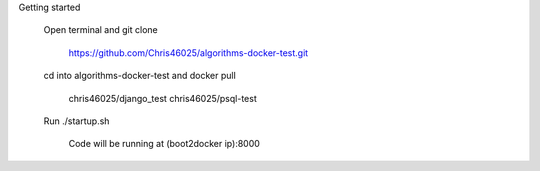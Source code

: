 Getting started

	Open terminal and git clone

		https://github.com/Chris46025/algorithms-docker-test.git

	cd into algorithms-docker-test and docker pull 

		chris46025/django_test
		chris46025/psql-test

	Run ./startup.sh
	
		Code will be running at (boot2docker ip):8000

